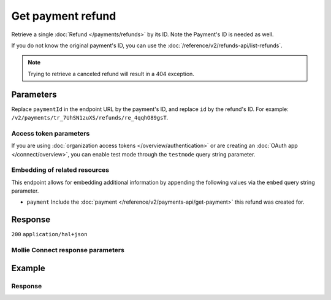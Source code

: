 Get payment refund
==================
.. api-name:: Refunds API
   :version: 2

.. endpoint::
   :method: GET
   :url: https://api.mollie.com/v2/payments/*paymentId*/refunds/*id*

.. authentication::
   :api_keys: true
   :organization_access_tokens: true
   :oauth: true

Retrieve a single :doc:`Refund </payments/refunds>` by its ID. Note the Payment's ID is needed as well.

If you do not know the original payment's ID, you can use the
:doc:`/reference/v2/refunds-api/list-refunds`.

.. note::
    Trying to retrieve a canceled refund will result in a 404 exception.

Parameters
----------
Replace ``paymentId`` in the endpoint URL by the payment's ID, and replace ``id`` by the refund's ID. For example:
``/v2/payments/tr_7UhSN1zuXS/refunds/re_4qqhO89gsT``.

Access token parameters
^^^^^^^^^^^^^^^^^^^^^^^
If you are using :doc:`organization access tokens </overview/authentication>` or are creating an
:doc:`OAuth app </connect/overview>`, you can enable test mode through the ``testmode`` query string parameter.

.. parameter:: testmode
   :type: boolean
   :condition: optional
   :collapse: true

   Set this to ``true`` to get a refund made in test mode. If you omit this parameter, you can only retrieve live
   mode refunds.

Embedding of related resources
^^^^^^^^^^^^^^^^^^^^^^^^^^^^^^
This endpoint allows for embedding additional information by appending the following values via the ``embed``
query string parameter.

* ``payment`` Include the :doc:`payment </reference/v2/payments-api/get-payment>` this refund was created for.

Response
--------
``200`` ``application/hal+json``

.. parameter:: resource
   :type: string

   Indicates the response contains a refund object. Will always contain ``refund`` for this endpoint.

.. parameter:: id
   :type: string

   The refund's unique identifier, for example ``re_4qqhO89gsT``.

.. parameter:: amount
   :type: amount object

   The amount refunded to your customer with this refund.

   .. parameter:: currency
      :type: string

      An `ISO 4217 <https://en.wikipedia.org/wiki/ISO_4217>`_ currency code. The currencies supported depend on the
      payment methods that are enabled on your account.

   .. parameter:: value
      :type: string

      A string containing the exact amount that was refunded in the given currency.

.. parameter:: settlementId
   :type: string
   :condition: optional

   The identifier referring to the settlement this payment was settled with. For example, ``stl_BkEjN2eBb``. This field
   is omitted if the refund is not settled (yet).

.. parameter:: settlementAmount
   :type: amount object
   :condition: optional

   This optional field will contain the amount that will be deducted from your account balance, converted to the
   currency your account is settled in. It follows the same syntax as the ``amount`` property.

   For refunds, the ``value`` key of ``settlementAmount`` will be negative.

   Any amounts not settled by Mollie will not be reflected in this amount, e.g. PayPal refunds.

   Queued refunds in non-EUR currencies will not have a settlement amount until they become ``pending``.

   .. parameter:: currency
      :type: string

      The settlement currency, an `ISO 4217 <https://en.wikipedia.org/wiki/ISO_4217>`_ currency code.

   .. parameter:: value
      :type: string

      A string containing the exact amount that was deducted for the refund from your account balance in the settlement
      currency. Note that this will be negative.

      If the refund is queued and in a different currency than the settlement currency, the settlement amount will be
      ``null`` as the exchange rates may change until the refund is finally executed.

.. parameter:: description
   :type: string

   The description of the refund that may be shown to your customer, depending on the payment method used.

.. parameter:: metadata
   :type: mixed

   The optional metadata you provided upon refund creation. Metadata can for example be used to link an bookkeeping ID
   to a refund.

.. parameter:: status
   :type: string

   Since refunds may not be instant for certain payment methods, the refund carries a status field.

   For a full overview, see :ref:`refund-statuses`.

.. parameter:: lines
   :type: array
   :condition: optional

   An array of :ref:`order line objects<order-lines-details>` as described in
   :doc:`Get order </reference/v2/orders-api/get-order>`.

   The lines will show the ``quantity``, ``discountAmount``, ``vatAmount`` and ``totalAmount`` refunded. If the line was
   partially refunded, these values will be different from the values in response from the Get order API.

   Only available if the refund was created via the
   :doc:`Create Order Refund API </reference/v2/orders-api/create-order-refund>`.

.. parameter:: paymentId
   :type: string

   The unique identifier of the payment this refund was created for. For example: ``tr_7UhSN1zuXS``. The full payment
   object can be retrieved via the ``payment`` URL in the ``_links`` object.

.. parameter:: orderId
   :type: string
   :condition: optional

   The unique identifier of the order this refund was created for. For example: ``ord_8wmqcHMN4U``. Not present if the
   refund was not created for an order.

   The full order object can be retrieved via the ``order`` URL in the ``_links`` object.

.. parameter:: createdAt
   :type: datetime

   The date and time the refund was issued, in `ISO 8601 <https://en.wikipedia.org/wiki/ISO_8601>`_ format.

.. parameter:: _links
   :type: object

   An object with several URL objects relevant to the refund. Every URL object will contain an ``href`` and a ``type``
   field.

   .. parameter:: self
      :type: URL object

      The API resource URL of the refund itself.

   .. parameter:: payment
      :type: URL object

      The API resource URL of the payment the refund belongs to.

   .. parameter:: settlement
      :type: URL object
      :condition: optional

      The API resource URL of the settlement this payment has been settled with. Not present if not yet settled.

   .. parameter:: order
      :type: URL object
      :condition: optional

      The API resource URL of the order the refund belongs to. Not present if the refund does not belong to an order.

   .. parameter:: documentation
      :type: URL object

      The URL to the refund retrieval endpoint documentation.

Mollie Connect response parameters
^^^^^^^^^^^^^^^^^^^^^^^^^^^^^^^^^^
.. parameter:: routingReversal
   :type: object
   :condition: optional
   :collapse: true

   An object containing information relevant to a refund issued for a *split payment*. To learn more about split
   payments, please refer to the :doc:`Mollie Connect overview </connect/overview>`.

   .. parameter:: amount
      :type: amount object

      The amount to be refunded from the split payment.

   .. parameter:: source
      :type: object

      And object indicating the source of the refund. A field ``organizationId`` will indicate from which organization
      the amount was refunded.

Example
-------
.. code-block-selector::
   .. code-block:: bash
      :linenos:

      curl -X GET https://api.mollie.com/v2/payments/tr_WDqYK6vllg/refunds/re_4qqhO89gsT \
         -H "Authorization: Bearer test_dHar4XY7LxsDOtmnkVtjNVWXLSlXsM"

   .. code-block:: php
      :linenos:

      <?php
      $mollie = new \Mollie\Api\MollieApiClient();
      $mollie->setApiKey("test_dHar4XY7LxsDOtmnkVtjNVWXLSlXsM");
      $refund = $mollie->payments->get("tr_WDqYK6vllg")->getRefund("re_4qqhO89gsT");

   .. code-block:: python
      :linenos:

      from mollie.api.client import Client

      mollie_client = Client()
      mollie_client.set_api_key('test_dHar4XY7LxsDOtmnkVtjNVWXLSlXsM')

      payment = mollie_client.payments.get('tr_WDqYK6vllg')
      refund = mollie_client.payment_refunds.on(payment).get('re_4qqhO89gsT')

   .. code-block:: ruby
      :linenos:

      require 'mollie-api-ruby'

      Mollie::Client.configure do |config|
        config.api_key = 'test_dHar4XY7LxsDOtmnkVtjNVWXLSlXsM'
      end

      refund = Mollie::Payment::Refund.get(
        're_4qqhO89gsT',
        payment_id: 'tr_WDqYK6vllg'
      )

   .. code-block:: javascript
      :linenos:

      const { createMollieClient } = require('@mollie/api-client');
      const mollieClient = createMollieClient({ apiKey: 'test_dHar4XY7LxsDOtmnkVtjNVWXLSlXsM' });

      (async () => {
        const refund = await mollieClient.payments_refunds.get('re_4qqhO89gsT', { paymentId: 'tr_WDqYK6vllg' });
      })();

Response
^^^^^^^^
.. code-block:: none
   :linenos:

   HTTP/1.1 200 OK
   Content-Type: application/hal+json

   {
       "resource": "refund",
       "id": "re_4qqhO89gsT",
       "amount": {
           "currency": "EUR",
           "value": "5.95"
       },
       "status": "pending",
       "createdAt": "2018-03-14T17:09:02.0Z",
       "description": "Order #33",
       "metadata": {
            "bookkeeping_id": 12345
       },
       "paymentId": "tr_WDqYK6vllg",
       "_links": {
           "self": {
               "href": "https://api.mollie.com/v2/payments/tr_WDqYK6vllg/refunds/re_4qqhO89gsT",
               "type": "application/hal+json"
           },
           "payment": {
               "href": "https://api.mollie.com/v2/payments/tr_WDqYK6vllg",
               "type": "application/hal+json"
           },
           "documentation": {
               "href": "https://docs.mollie.com/reference/v2/refunds-api/get-refund",
               "type": "text/html"
           }
       }
   }
